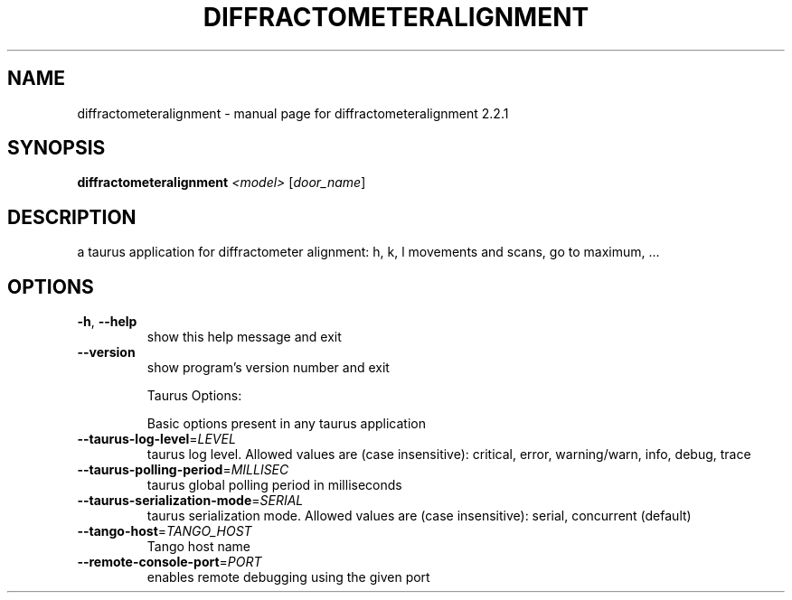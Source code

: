 .\" DO NOT MODIFY THIS FILE!  It was generated by help2man 1.43.3.
.TH DIFFRACTOMETERALIGNMENT "1" "December 2016" "diffractometeralignment 2.2.1" "User Commands"
.SH NAME
diffractometeralignment \- manual page for diffractometeralignment 2.2.1
.SH SYNOPSIS
.B diffractometeralignment
\fI<model> \fR[\fIdoor_name\fR]
.SH DESCRIPTION
a taurus application for diffractometer alignment: h, k, l movements and
scans, go to maximum, ...
.SH OPTIONS
.TP
\fB\-h\fR, \fB\-\-help\fR
show this help message and exit
.TP
\fB\-\-version\fR
show program's version number and exit
.IP
Taurus Options:
.IP
Basic options present in any taurus application
.TP
\fB\-\-taurus\-log\-level\fR=\fILEVEL\fR
taurus log level. Allowed values are (case
insensitive): critical, error, warning/warn, info,
debug, trace
.TP
\fB\-\-taurus\-polling\-period\fR=\fIMILLISEC\fR
taurus global polling period in milliseconds
.TP
\fB\-\-taurus\-serialization\-mode\fR=\fISERIAL\fR
taurus serialization mode. Allowed values are (case
insensitive): serial, concurrent (default)
.TP
\fB\-\-tango\-host\fR=\fITANGO_HOST\fR
Tango host name
.TP
\fB\-\-remote\-console\-port\fR=\fIPORT\fR
enables remote debugging using the given port
